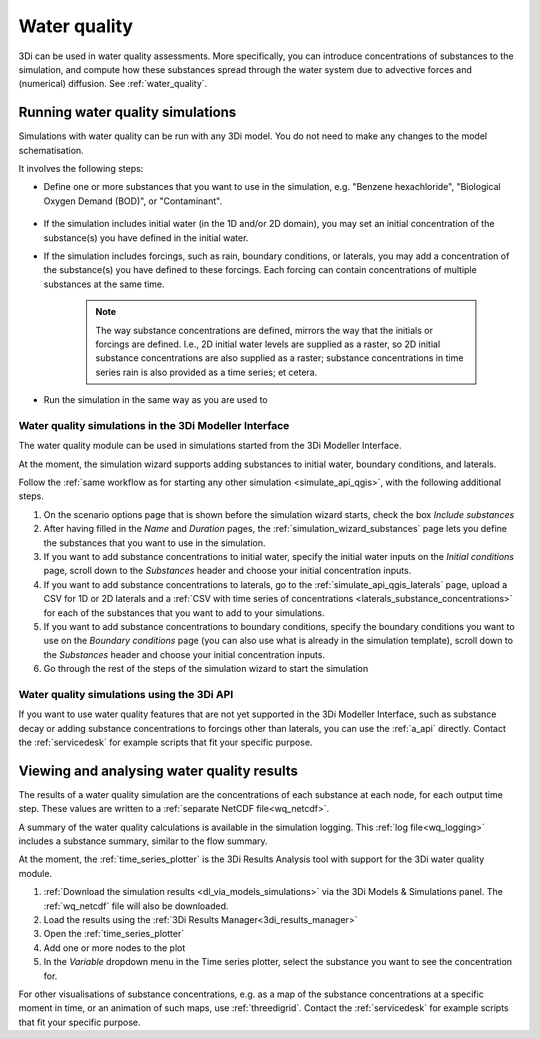 .. _howto_use_water_quality:


Water quality
=============

3Di can be used in water quality assessments. More specifically, you can introduce concentrations of substances to the simulation, and compute how these substances spread through the water system due to advective forces and (numerical) diffusion. See :ref:`water_quality`.

Running water quality simulations
---------------------------------

Simulations with water quality can be run with any 3Di model. You do not need to make any changes to the model schematisation.

It involves the following steps:

- Define one or more substances that you want to use in the simulation, e.g. "Benzene hexachloride", "Biological Oxygen Demand (BOD)", or "Contaminant".

    .. note:
    	
        All substances must be defined at the start of the simulation (the substances themselves, not their concentrations). You cannot define new substances while the simulation is already running. 

- If the simulation includes initial water (in the 1D and/or 2D domain), you may set an initial concentration of the substance(s) you have defined in the initial water.

- If the simulation includes forcings, such as rain, boundary conditions, or laterals, you may add a concentration of the substance(s) you have defined to these forcings. Each forcing can contain concentrations of multiple substances at the same time.
    
    .. note:: 
        
		The way substance concentrations are defined, mirrors the way that the initials or forcings are defined. I.e., 2D initial water levels are supplied as a raster, so 2D initial substance concentrations are also supplied as a raster; substance concentrations in time series rain is also provided as a time series; et cetera.

- Run the simulation in the same way as you are used to

Water quality simulations in the 3Di Modeller Interface
^^^^^^^^^^^^^^^^^^^^^^^^^^^^^^^^^^^^^^^^^^^^^^^^^^^^^^^

The water quality module can be used in simulations started from the 3Di Modeller Interface. 

At the moment, the simulation wizard supports adding substances to initial water, boundary conditions, and laterals. 

Follow the :ref:`same workflow as for starting any other simulation <simulate_api_qgis>`, with the following additional steps.

#. On the scenario options page that is shown before the simulation wizard starts, check the box *Include substances*
#. After having filled in the *Name* and *Duration* pages, the :ref:`simulation_wizard_substances` page lets you define the substances that you want to use in the simulation.
#. If you want to add substance concentrations to initial water, specify the initial water inputs on the *Initial conditions* page, scroll down to the *Substances* header and choose your initial concentration inputs.
#. If you want to add substance concentrations to laterals, go to the :ref:`simulate_api_qgis_laterals` page, upload a CSV for 1D or 2D laterals and a :ref:`CSV with time series of concentrations <laterals_substance_concentrations>` for each of the substances that you want to add to your simulations.
#. If you want to add substance concentrations to boundary conditions, specify the boundary conditions you want to use on the *Boundary conditions* page (you can also use what is already in the simulation template), scroll down to the *Substances* header and choose your initial concentration inputs.
#. Go through the rest of the steps of the simulation wizard to start the simulation

Water quality simulations using the 3Di API
^^^^^^^^^^^^^^^^^^^^^^^^^^^^^^^^^^^^^^^^^^^

If you want to use water quality features that are not yet supported in the 3Di Modeller Interface, such as substance decay or adding substance concentrations to forcings other than laterals, you can use the :ref:`a_api` directly. Contact the :ref:`servicedesk` for example scripts that fit your specific purpose.


Viewing and analysing water quality results
-------------------------------------------

The results of a water quality simulation are the concentrations of each substance at each node, for each output time step. These values are written to a :ref:`separate NetCDF file<wq_netcdf>`.

A summary of the water quality calculations is available in the simulation logging. This :ref:`log file<wq_logging>` includes a substance summary, similar to the flow summary.

At the moment, the :ref:`time_series_plotter` is the 3Di Results Analysis tool with support for the 3Di water quality module.

#. :ref:`Download the simulation results <dl_via_models_simulations>` via the 3Di Models & Simulations panel. The :ref:`wq_netcdf` file will also be downloaded.
#. Load the results using the :ref:`3Di Results Manager<3di_results_manager>`
#. Open the :ref:`time_series_plotter`
#. Add one or more nodes to the plot
#. In the *Variable* dropdown menu in the Time series plotter, select the substance you want to see the concentration for.

For other visualisations of substance concentrations, e.g. as a map of the substance concentrations at a specific moment in time, or an animation of such maps, use :ref:`threedigrid`. Contact the :ref:`servicedesk` for example scripts that fit your specific purpose.
